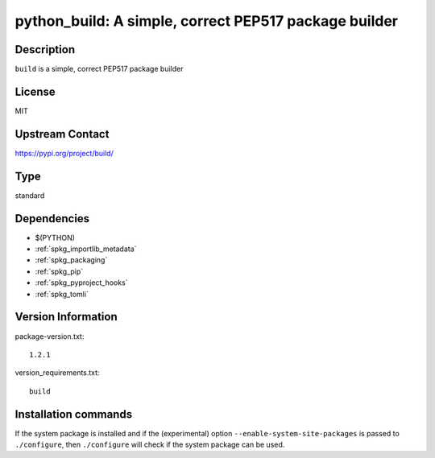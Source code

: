 .. _spkg_python_build:

python_build: A simple, correct PEP517 package builder
======================================================

Description
-----------

``build`` is a simple, correct PEP517 package builder

License
-------

MIT

Upstream Contact
----------------

https://pypi.org/project/build/



Type
----

standard


Dependencies
------------

- $(PYTHON)
- :ref:`spkg_importlib_metadata`
- :ref:`spkg_packaging`
- :ref:`spkg_pip`
- :ref:`spkg_pyproject_hooks`
- :ref:`spkg_tomli`

Version Information
-------------------

package-version.txt::

    1.2.1

version_requirements.txt::

    build

Installation commands
---------------------

.. tab:: PyPI:

   .. CODE-BLOCK:: bash

       $ pip install build

.. tab:: Sage distribution:

   .. CODE-BLOCK:: bash

       $ sage -i python_build

.. tab:: conda-forge:

   .. CODE-BLOCK:: bash

       $ conda install python-build


If the system package is installed and if the (experimental) option
``--enable-system-site-packages`` is passed to ``./configure``, then 
``./configure`` will check if the system package can be used.
